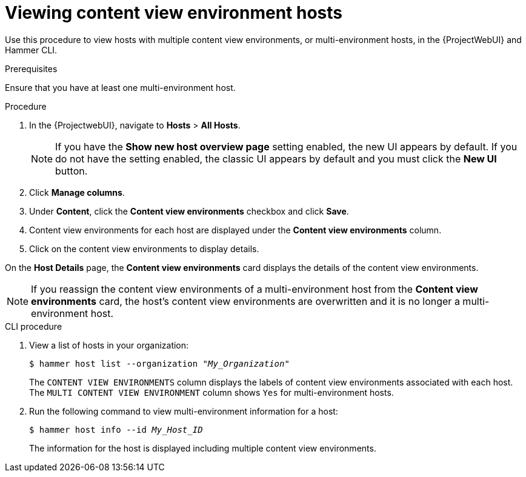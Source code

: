 [id="viewing-content-view-environment-hosts"]
= Viewing content view environment hosts

Use this procedure to view hosts with multiple content view environments, or multi-environment hosts, in the {ProjectWebUI} and Hammer CLI.

.Prerequisites
Ensure that you have at least one multi-environment host.

.Procedure
. In the {ProjectwebUI}, navigate to *Hosts* > *All Hosts*.
+
[NOTE]
====
If you have the *Show new host overview page* setting enabled, the new UI appears by default.
If you do not have the setting enabled, the classic UI appears by default and you must click the *New UI* button.
====
+
. Click *Manage columns*.
. Under *Content*, click the *Content view environments* checkbox and click *Save*.
. Content view environments for each host are displayed under the *Content view environments* column.
. Click on the content view environments to display details.

On the *Host Details* page, the *Content view environments* card displays the details of the content view environments.

[NOTE]
====
If you reassign the content view environments of a multi-environment host from the *Content view environments* card, the host's content view environments are overwritten and it is no longer a multi-environment host.
====

.CLI procedure
. View a list of hosts in your organization:
+
[options="nowrap" subs="+quotes"]
----
$ hammer host list --organization "_My_Organization_"
----
The `CONTENT VIEW ENVIRONMENTS` column displays the labels of content view environments associated with each host.
The `MULTI CONTENT VIEW ENVIRONMENT` column shows `Yes` for multi-environment hosts.
+
. Run the following command to view multi-environment information for a host:
+
[options="nowrap" subs="+quotes"]
----
$ hammer host info --id _My_Host_ID_
----
+
The information for the host is displayed including multiple content view environments.
